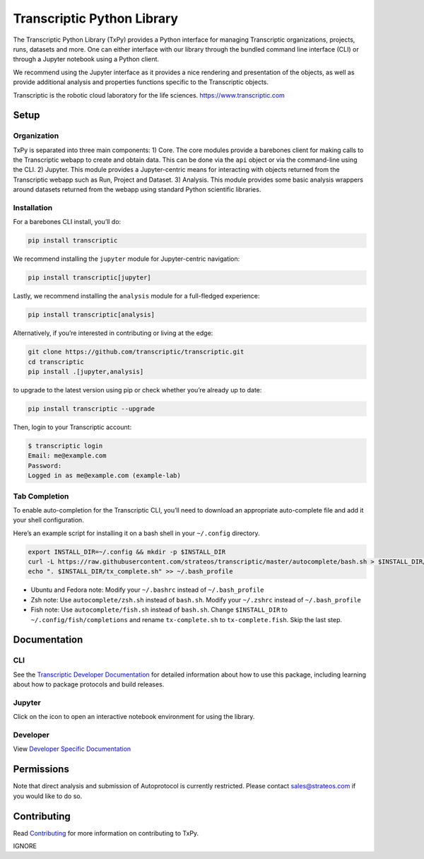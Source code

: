 Transcriptic Python Library
===========================

|PyPI Version| |Build Status| |Documentation| |Code Coverage| |Downloads| |Binder|

The Transcriptic Python Library (TxPy) provides a Python interface for
managing Transcriptic organizations, projects, runs, datasets and more.
One can either interface with our library through the bundled command
line interface (CLI) or through a Jupyter notebook using a Python
client.

We recommend using the Jupyter interface as it provides a nice rendering
and presentation of the objects, as well as provide additional analysis
and properties functions specific to the Transcriptic objects.

Transcriptic is the robotic cloud laboratory for the life sciences.
https://www.transcriptic.com

Setup
-----

Organization
~~~~~~~~~~~~

TxPy is separated into three main components: 1) Core. The core modules
provide a barebones client for making calls to the Transcriptic webapp
to create and obtain data. This can be done via the ``api`` object or
via the command-line using the CLI. 2) Jupyter. This module provides a
Jupyter-centric means for interacting with objects returned from the
Transcriptic webapp such as Run, Project and Dataset. 3) Analysis. This
module provides some basic analysis wrappers around datasets returned
from the webapp using standard Python scientific libraries.

Installation
~~~~~~~~~~~~

For a barebones CLI install, you’ll do:

.. code-block:: bash

   pip install transcriptic

We recommend installing the ``jupyter`` module for Jupyter-centric
navigation:

.. code-block:: bash

   pip install transcriptic[jupyter]

Lastly, we recommend installing the ``analysis`` module for a
full-fledged experience:

.. code-block:: bash

   pip install transcriptic[analysis]

Alternatively, if you’re interested in contributing or living at the
edge:

.. code-block:: bash

   git clone https://github.com/transcriptic/transcriptic.git
   cd transcriptic
   pip install .[jupyter,analysis]

to upgrade to the latest version using pip or check whether you’re
already up to date:

.. code-block:: bash

   pip install transcriptic --upgrade

Then, login to your Transcriptic account:

.. code-block:: bash

   $ transcriptic login
   Email: me@example.com
   Password:
   Logged in as me@example.com (example-lab)

Tab Completion
~~~~~~~~~~~~~~

To enable auto-completion for the Transcriptic CLI, you’ll need to
download an appropriate auto-complete file and add it your shell
configuration.

Here’s an example script for installing it on a bash shell in your
``~/.config`` directory.

.. code-block:: bash

   export INSTALL_DIR=~/.config && mkdir -p $INSTALL_DIR
   curl -L https://raw.githubusercontent.com/strateos/transcriptic/master/autocomplete/bash.sh > $INSTALL_DIR/tx_complete.sh && chmod +x $INSTALL_DIR/tx_complete.sh
   echo ". $INSTALL_DIR/tx_complete.sh" >> ~/.bash_profile

-  Ubuntu and Fedora note: Modify your ``~/.bashrc`` instead of
   ``~/.bash_profile``
-  Zsh note: Use ``autocomplete/zsh.sh`` instead of ``bash.sh``. Modify
   your ``~/.zshrc`` instead of ``~/.bash_profile``
-  Fish note: Use ``autocomplete/fish.sh`` instead of ``bash.sh``.
   Change ``$INSTALL_DIR`` to ``~/.config/fish/completions`` and rename
   ``tx-complete.sh`` to ``tx-complete.fish``. Skip the last step.

Documentation
-------------

CLI
~~~

See the `Transcriptic Developer
Documentation <https://developers.transcriptic.com/docs/getting-started-with-the-cli>`__
for detailed information about how to use this package, including
learning about how to package protocols and build releases.

Jupyter
~~~~~~~

Click on the |Binder| icon to open an interactive notebook environment
for using the library.

Developer
~~~~~~~~~

View `Developer Specific
Documentation <http://transcriptic.readthedocs.io/en/latest/>`__

Permissions
-----------

Note that direct analysis and submission of Autoprotocol is currently
restricted. Please contact sales@strateos.com if you would like to do
so.

Contributing
------------

Read `Contributing <http://transcriptic.readthedocs.io/en/latest/contributing.html>`__ for more information on contributing to TxPy.

.. |PyPI Version| image:: https://img.shields.io/pypi/v/transcriptic.svg?maxAge=86400
   :target: https://pypi.python.org/pypi/transcriptic
.. |Build Status| image:: https://github.com/strateos/transcriptic/workflows/CI/badge.svg?branch=master
   :target: https://github.com/strateos/transcriptic/actions?query=workflow%3ACI+branch%3Amaster
.. |Documentation| image:: https://readthedocs.org/projects/transcriptic/badge/?version=latest
   :target: http://transcriptic.readthedocs.io/en/latest/?badge=latest
.. |Code Coverage| image:: https://codecov.io/gh/strateos/transcriptic/branch/master/graph/badge.svg
   :target: https://codecov.io/gh/strateos/transcriptic
.. |Downloads| image:: https://img.shields.io/pypi/dm/transcriptic?logo=pypi
   :target: https://transcriptic.readthedocs.io/en/latest
.. |Binder| image:: https://mybinder.org/badge_logo.svg
   :target: https://mybinder.org/v2/gh/strateos/transcriptic/master?urlpath=git-pull%3Frepo%3Dhttps%253A%252F%252Fgithub.com%252Fopen-strateos%252Ftxpy_jupyter_notebooks%26urlpath%3Dtree%252Ftxpy_jupyter_notebooks%252Findex.ipynb%26branch%3Dmain
IGNORE
